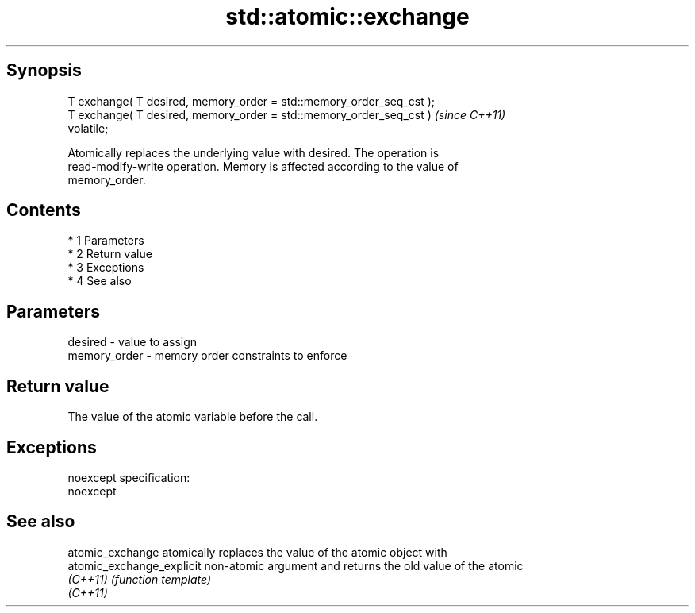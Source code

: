 .TH std::atomic::exchange 3 "Apr 19 2014" "1.0.0" "C++ Standard Libary"
.SH Synopsis
   T exchange( T desired, memory_order = std::memory_order_seq_cst );
   T exchange( T desired, memory_order = std::memory_order_seq_cst )     \fI(since C++11)\fP
   volatile;

   Atomically replaces the underlying value with desired. The operation is
   read-modify-write operation. Memory is affected according to the value of
   memory_order.

.SH Contents

     * 1 Parameters
     * 2 Return value
     * 3 Exceptions
     * 4 See also

.SH Parameters

   desired      - value to assign
   memory_order - memory order constraints to enforce

.SH Return value

   The value of the atomic variable before the call.

.SH Exceptions

   noexcept specification:
   noexcept

.SH See also

   atomic_exchange          atomically replaces the value of the atomic object with
   atomic_exchange_explicit non-atomic argument and returns the old value of the atomic
   \fI(C++11)\fP                  \fI(function template)\fP
   \fI(C++11)\fP
